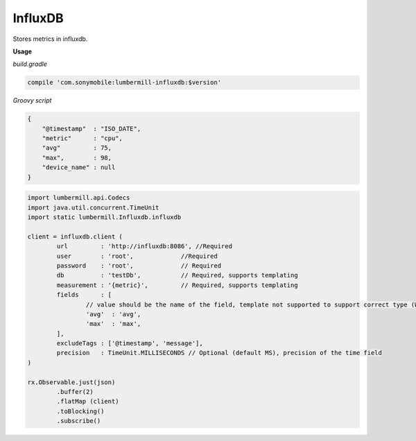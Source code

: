 InfluxDB
========

Stores metrics in influxdb.

**Usage**

*build.gradle*

.. code-block:: groovy

    compile 'com.sonymobile:lumbermill-influxdb:$version'


*Groovy script*

.. code-block:: json

    {
        "@timestamp"  : "ISO_DATE",
        "metric"      : "cpu",
        "avg"         : 75,
        "max",        : 98,
        "device_name" : null
    }


.. code-block:: groovy

   import lumbermill.api.Codecs
   import java.util.concurrent.TimeUnit
   import static lumbermill.Influxdb.influxdb

   client = influxdb.client (
           url         : 'http://influxdb:8086', //Required
           user        : 'root',             //Required
           password    : 'root',             // Required
           db          : 'testDb',           // Required, supports templating
           measurement : '{metric}',         // Required, supports templating
           fields      : [
                   // value should be the name of the field, template not supported to support correct type (WIP)
                   'avg'  : 'avg',
                   'max'  : 'max',
           ],
           excludeTags : ['@timestamp', 'message'],
           precision   : TimeUnit.MILLISECONDS // Optional (default MS), precision of the time field
   )

   rx.Observable.just(json)
           .buffer(2)
           .flatMap (client)
           .toBlocking()
           .subscribe()

